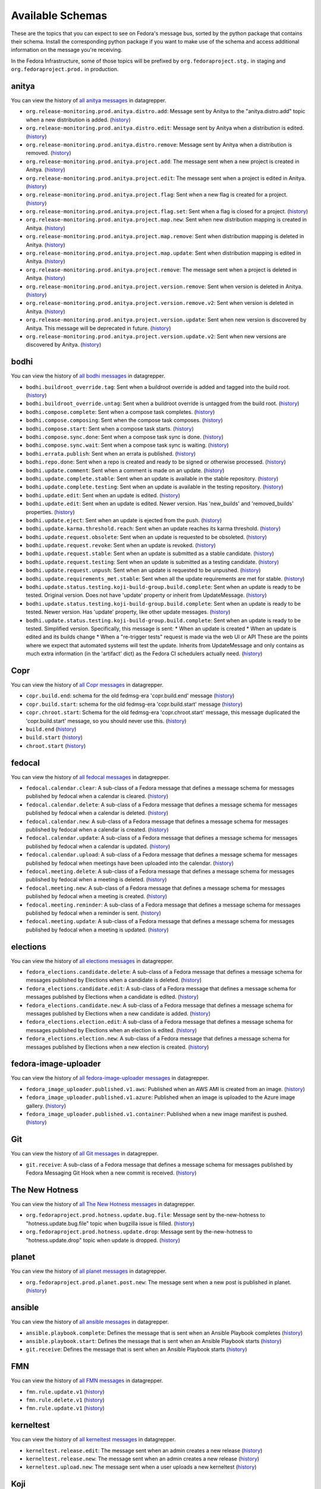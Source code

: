 .. SPDX-FileCopyrightText: 2024 Red Hat, Inc
..
.. SPDX-License-Identifier: GPL-2.0-or-later

=================
Available Schemas
=================

.. This file is autogenerated by the build-schemas-list.py script. Do not edit manually.

These are the topics that you can expect to see on Fedora's message bus,
sorted by the python package that contains their schema.
Install the corresponding python package if you want to make use of the schema
and access additional information on the message you're receiving.

In the Fedora Infrastructure, some of those topics will be prefixed by
``org.fedoraproject.stg.`` in staging and ``org.fedoraproject.prod.`` in production.


anitya
======

You can view the history of `all anitya messages <https://apps.fedoraproject.org/datagrepper/raw?category=anitya>`__ in datagrepper.

* ``org.release-monitoring.prod.anitya.distro.add``: Message sent by Anitya to the "anitya.distro.add" topic when a new distribution is added. (`history <https://apps.fedoraproject.org/datagrepper/raw?topic=org.release-monitoring.prod.anitya.distro.add>`__)
* ``org.release-monitoring.prod.anitya.distro.edit``: Message sent by Anitya when a distribution is edited. (`history <https://apps.fedoraproject.org/datagrepper/raw?topic=org.release-monitoring.prod.anitya.distro.edit>`__)
* ``org.release-monitoring.prod.anitya.distro.remove``: Message sent by Anitya when a distribution is removed. (`history <https://apps.fedoraproject.org/datagrepper/raw?topic=org.release-monitoring.prod.anitya.distro.remove>`__)
* ``org.release-monitoring.prod.anitya.project.add``: The message sent when a new project is created in Anitya. (`history <https://apps.fedoraproject.org/datagrepper/raw?topic=org.release-monitoring.prod.anitya.project.add>`__)
* ``org.release-monitoring.prod.anitya.project.edit``: The message sent when a project is edited in Anitya. (`history <https://apps.fedoraproject.org/datagrepper/raw?topic=org.release-monitoring.prod.anitya.project.edit>`__)
* ``org.release-monitoring.prod.anitya.project.flag``: Sent when a new flag is created for a project. (`history <https://apps.fedoraproject.org/datagrepper/raw?topic=org.release-monitoring.prod.anitya.project.flag>`__)
* ``org.release-monitoring.prod.anitya.project.flag.set``: Sent when a flag is closed for a project. (`history <https://apps.fedoraproject.org/datagrepper/raw?topic=org.release-monitoring.prod.anitya.project.flag.set>`__)
* ``org.release-monitoring.prod.anitya.project.map.new``: Sent when new distribution mapping is created in Anitya. (`history <https://apps.fedoraproject.org/datagrepper/raw?topic=org.release-monitoring.prod.anitya.project.map.new>`__)
* ``org.release-monitoring.prod.anitya.project.map.remove``: Sent when distribution mapping is deleted in Anitya. (`history <https://apps.fedoraproject.org/datagrepper/raw?topic=org.release-monitoring.prod.anitya.project.map.remove>`__)
* ``org.release-monitoring.prod.anitya.project.map.update``: Sent when distribution mapping is edited in Anitya. (`history <https://apps.fedoraproject.org/datagrepper/raw?topic=org.release-monitoring.prod.anitya.project.map.update>`__)
* ``org.release-monitoring.prod.anitya.project.remove``: The message sent when a project is deleted in Anitya. (`history <https://apps.fedoraproject.org/datagrepper/raw?topic=org.release-monitoring.prod.anitya.project.remove>`__)
* ``org.release-monitoring.prod.anitya.project.version.remove``: Sent when version is deleted in Anitya. (`history <https://apps.fedoraproject.org/datagrepper/raw?topic=org.release-monitoring.prod.anitya.project.version.remove>`__)
* ``org.release-monitoring.prod.anitya.project.version.remove.v2``: Sent when version is deleted in Anitya. (`history <https://apps.fedoraproject.org/datagrepper/raw?topic=org.release-monitoring.prod.anitya.project.version.remove.v2>`__)
* ``org.release-monitoring.prod.anitya.project.version.update``: Sent when new version is discovered by Anitya. This message will be deprecated in future. (`history <https://apps.fedoraproject.org/datagrepper/raw?topic=org.release-monitoring.prod.anitya.project.version.update>`__)
* ``org.release-monitoring.prod.anitya.project.version.update.v2``: Sent when new versions are discovered by Anitya. (`history <https://apps.fedoraproject.org/datagrepper/raw?topic=org.release-monitoring.prod.anitya.project.version.update.v2>`__)


bodhi
=====

You can view the history of `all bodhi messages <https://apps.fedoraproject.org/datagrepper/raw?category=bodhi>`__ in datagrepper.

* ``bodhi.buildroot_override.tag``: Sent when a buildroot override is added and tagged into the build root. (`history <https://apps.fedoraproject.org/datagrepper/raw?topic=org.fedoraproject.prod.bodhi.buildroot_override.tag>`__)
* ``bodhi.buildroot_override.untag``: Sent when a buildroot override is untagged from the build root. (`history <https://apps.fedoraproject.org/datagrepper/raw?topic=org.fedoraproject.prod.bodhi.buildroot_override.untag>`__)
* ``bodhi.compose.complete``: Sent when a compose task completes. (`history <https://apps.fedoraproject.org/datagrepper/raw?topic=org.fedoraproject.prod.bodhi.compose.complete>`__)
* ``bodhi.compose.composing``: Sent when the compose task composes. (`history <https://apps.fedoraproject.org/datagrepper/raw?topic=org.fedoraproject.prod.bodhi.compose.composing>`__)
* ``bodhi.compose.start``: Sent when a compose task starts. (`history <https://apps.fedoraproject.org/datagrepper/raw?topic=org.fedoraproject.prod.bodhi.compose.start>`__)
* ``bodhi.compose.sync.done``: Sent when a compose task sync is done. (`history <https://apps.fedoraproject.org/datagrepper/raw?topic=org.fedoraproject.prod.bodhi.compose.sync.done>`__)
* ``bodhi.compose.sync.wait``: Sent when a compose task sync is waiting. (`history <https://apps.fedoraproject.org/datagrepper/raw?topic=org.fedoraproject.prod.bodhi.compose.sync.wait>`__)
* ``bodhi.errata.publish``: Sent when an errata is published. (`history <https://apps.fedoraproject.org/datagrepper/raw?topic=org.fedoraproject.prod.bodhi.errata.publish>`__)
* ``bodhi.repo.done``: Sent when a repo is created and ready to be signed or otherwise processed. (`history <https://apps.fedoraproject.org/datagrepper/raw?topic=org.fedoraproject.prod.bodhi.repo.done>`__)
* ``bodhi.update.comment``: Sent when a comment is made on an update. (`history <https://apps.fedoraproject.org/datagrepper/raw?topic=org.fedoraproject.prod.bodhi.update.comment>`__)
* ``bodhi.update.complete.stable``: Sent when an update is available in the stable repository. (`history <https://apps.fedoraproject.org/datagrepper/raw?topic=org.fedoraproject.prod.bodhi.update.complete.stable>`__)
* ``bodhi.update.complete.testing``: Sent when an update is available in the testing repository. (`history <https://apps.fedoraproject.org/datagrepper/raw?topic=org.fedoraproject.prod.bodhi.update.complete.testing>`__)
* ``bodhi.update.edit``: Sent when an update is edited. (`history <https://apps.fedoraproject.org/datagrepper/raw?topic=org.fedoraproject.prod.bodhi.update.edit>`__)
* ``bodhi.update.edit``: Sent when an update is edited. Newer version. Has 'new_builds' and 'removed_builds' properties. (`history <https://apps.fedoraproject.org/datagrepper/raw?topic=org.fedoraproject.prod.bodhi.update.edit>`__)
* ``bodhi.update.eject``: Sent when an update is ejected from the push. (`history <https://apps.fedoraproject.org/datagrepper/raw?topic=org.fedoraproject.prod.bodhi.update.eject>`__)
* ``bodhi.update.karma.threshold.reach``: Sent when an update reaches its karma threshold. (`history <https://apps.fedoraproject.org/datagrepper/raw?topic=org.fedoraproject.prod.bodhi.update.karma.threshold.reach>`__)
* ``bodhi.update.request.obsolete``: Sent when an update is requested to be obsoleted. (`history <https://apps.fedoraproject.org/datagrepper/raw?topic=org.fedoraproject.prod.bodhi.update.request.obsolete>`__)
* ``bodhi.update.request.revoke``: Sent when an update is revoked. (`history <https://apps.fedoraproject.org/datagrepper/raw?topic=org.fedoraproject.prod.bodhi.update.request.revoke>`__)
* ``bodhi.update.request.stable``: Sent when an update is submitted as a stable candidate. (`history <https://apps.fedoraproject.org/datagrepper/raw?topic=org.fedoraproject.prod.bodhi.update.request.stable>`__)
* ``bodhi.update.request.testing``: Sent when an update is submitted as a testing candidate. (`history <https://apps.fedoraproject.org/datagrepper/raw?topic=org.fedoraproject.prod.bodhi.update.request.testing>`__)
* ``bodhi.update.request.unpush``: Sent when an update is requested to be unpushed. (`history <https://apps.fedoraproject.org/datagrepper/raw?topic=org.fedoraproject.prod.bodhi.update.request.unpush>`__)
* ``bodhi.update.requirements_met.stable``: Sent when all the update requirements are met for stable. (`history <https://apps.fedoraproject.org/datagrepper/raw?topic=org.fedoraproject.prod.bodhi.update.requirements_met.stable>`__)
* ``bodhi.update.status.testing.koji-build-group.build.complete``: Sent when an update is ready to be tested. Original version. Does not have 'update' property or inherit from UpdateMessage. (`history <https://apps.fedoraproject.org/datagrepper/raw?topic=org.fedoraproject.prod.bodhi.update.status.testing.koji-build-group.build.complete>`__)
* ``bodhi.update.status.testing.koji-build-group.build.complete``: Sent when an update is ready to be tested. Newer version. Has 'update' property, like other update messages. (`history <https://apps.fedoraproject.org/datagrepper/raw?topic=org.fedoraproject.prod.bodhi.update.status.testing.koji-build-group.build.complete>`__)
* ``bodhi.update.status.testing.koji-build-group.build.complete``: Sent when an update is ready to be tested. Simplified version. Specifically, this message is sent: * When an update is created * When an update is edited and its builds change * When a "re-trigger tests" request is made via the web UI or API These are the points where we expect that automated systems will test the update. Inherits from UpdateMessage and only contains as much extra information (in the 'artifact' dict) as the Fedora CI schedulers actually need. (`history <https://apps.fedoraproject.org/datagrepper/raw?topic=org.fedoraproject.prod.bodhi.update.status.testing.koji-build-group.build.complete>`__)


Copr
====

You can view the history of `all Copr messages <https://apps.fedoraproject.org/datagrepper/raw?category=copr>`__ in datagrepper.

* ``copr.build.end``: schema for the old fedmsg-era 'copr.build.end' message (`history <https://apps.fedoraproject.org/datagrepper/raw?topic=org.fedoraproject.prod.copr.build.end>`__)
* ``copr.build.start``: schema for the old fedmsg-era 'copr.build.start' message (`history <https://apps.fedoraproject.org/datagrepper/raw?topic=org.fedoraproject.prod.copr.build.start>`__)
* ``copr.chroot.start``: Schema for the old fedmsg-era 'copr.chroot.start' message, this message duplicated the 'copr.build.start' message, so you should never use this. (`history <https://apps.fedoraproject.org/datagrepper/raw?topic=org.fedoraproject.prod.copr.chroot.start>`__)
* ``build.end`` (`history <https://apps.fedoraproject.org/datagrepper/raw?topic=org.fedoraproject.prod.build.end>`__)
* ``build.start`` (`history <https://apps.fedoraproject.org/datagrepper/raw?topic=org.fedoraproject.prod.build.start>`__)
* ``chroot.start`` (`history <https://apps.fedoraproject.org/datagrepper/raw?topic=org.fedoraproject.prod.chroot.start>`__)


fedocal
=======

You can view the history of `all fedocal messages <https://apps.fedoraproject.org/datagrepper/raw?category=fedocal>`__ in datagrepper.

* ``fedocal.calendar.clear``: A sub-class of a Fedora message that defines a message schema for messages published by fedocal when a calendar is cleared. (`history <https://apps.fedoraproject.org/datagrepper/raw?topic=org.fedoraproject.prod.fedocal.calendar.clear>`__)
* ``fedocal.calendar.delete``: A sub-class of a Fedora message that defines a message schema for messages published by fedocal when a calendar is deleted. (`history <https://apps.fedoraproject.org/datagrepper/raw?topic=org.fedoraproject.prod.fedocal.calendar.delete>`__)
* ``fedocal.calendar.new``: A sub-class of a Fedora message that defines a message schema for messages published by fedocal when a calendar is created. (`history <https://apps.fedoraproject.org/datagrepper/raw?topic=org.fedoraproject.prod.fedocal.calendar.new>`__)
* ``fedocal.calendar.update``: A sub-class of a Fedora message that defines a message schema for messages published by fedocal when a calendar is updated. (`history <https://apps.fedoraproject.org/datagrepper/raw?topic=org.fedoraproject.prod.fedocal.calendar.update>`__)
* ``fedocal.calendar.upload``: A sub-class of a Fedora message that defines a message schema for messages published by fedocal when meetings have been uploaded into the calendar. (`history <https://apps.fedoraproject.org/datagrepper/raw?topic=org.fedoraproject.prod.fedocal.calendar.upload>`__)
* ``fedocal.meeting.delete``: A sub-class of a Fedora message that defines a message schema for messages published by fedocal when a meeting is deleted. (`history <https://apps.fedoraproject.org/datagrepper/raw?topic=org.fedoraproject.prod.fedocal.meeting.delete>`__)
* ``fedocal.meeting.new``: A sub-class of a Fedora message that defines a message schema for messages published by fedocal when a meeting is created. (`history <https://apps.fedoraproject.org/datagrepper/raw?topic=org.fedoraproject.prod.fedocal.meeting.new>`__)
* ``fedocal.meeting.reminder``: A sub-class of a Fedora message that defines a message schema for messages published by fedocal when a reminder is sent. (`history <https://apps.fedoraproject.org/datagrepper/raw?topic=org.fedoraproject.prod.fedocal.meeting.reminder>`__)
* ``fedocal.meeting.update``: A sub-class of a Fedora message that defines a message schema for messages published by fedocal when a meeting is updated. (`history <https://apps.fedoraproject.org/datagrepper/raw?topic=org.fedoraproject.prod.fedocal.meeting.update>`__)


elections
=========

You can view the history of `all elections messages <https://apps.fedoraproject.org/datagrepper/raw?category=fedora_elections>`__ in datagrepper.

* ``fedora_elections.candidate.delete``: A sub-class of a Fedora message that defines a message schema for messages published by Elections when a candidate is deleted. (`history <https://apps.fedoraproject.org/datagrepper/raw?topic=org.fedoraproject.prod.fedora_elections.candidate.delete>`__)
* ``fedora_elections.candidate.edit``: A sub-class of a Fedora message that defines a message schema for messages published by Elections when a candidate is edited. (`history <https://apps.fedoraproject.org/datagrepper/raw?topic=org.fedoraproject.prod.fedora_elections.candidate.edit>`__)
* ``fedora_elections.candidate.new``: A sub-class of a Fedora message that defines a message schema for messages published by Elections when a new candidate is added. (`history <https://apps.fedoraproject.org/datagrepper/raw?topic=org.fedoraproject.prod.fedora_elections.candidate.new>`__)
* ``fedora_elections.election.edit``: A sub-class of a Fedora message that defines a message schema for messages published by Elections when an election is edited. (`history <https://apps.fedoraproject.org/datagrepper/raw?topic=org.fedoraproject.prod.fedora_elections.election.edit>`__)
* ``fedora_elections.election.new``: A sub-class of a Fedora message that defines a message schema for messages published by Elections when a new election is created. (`history <https://apps.fedoraproject.org/datagrepper/raw?topic=org.fedoraproject.prod.fedora_elections.election.new>`__)


fedora-image-uploader
=====================

You can view the history of `all fedora-image-uploader messages <https://apps.fedoraproject.org/datagrepper/raw?category=fedora_image_uploader>`__ in datagrepper.

* ``fedora_image_uploader.published.v1.aws``: Published when an AWS AMI is created from an image. (`history <https://apps.fedoraproject.org/datagrepper/raw?topic=org.fedoraproject.prod.fedora_image_uploader.published.v1.aws>`__)
* ``fedora_image_uploader.published.v1.azure``: Published when an image is uploaded to the Azure image gallery. (`history <https://apps.fedoraproject.org/datagrepper/raw?topic=org.fedoraproject.prod.fedora_image_uploader.published.v1.azure>`__)
* ``fedora_image_uploader.published.v1.container``: Published when a new image manifest is pushed. (`history <https://apps.fedoraproject.org/datagrepper/raw?topic=org.fedoraproject.prod.fedora_image_uploader.published.v1.container>`__)


Git
===

You can view the history of `all Git messages <https://apps.fedoraproject.org/datagrepper/raw?category=git>`__ in datagrepper.

* ``git.receive``: A sub-class of a Fedora message that defines a message schema for messages published by Fedora Messaging Git Hook when a new commit is received. (`history <https://apps.fedoraproject.org/datagrepper/raw?topic=org.fedoraproject.prod.git.receive>`__)


The New Hotness
===============

You can view the history of `all The New Hotness messages <https://apps.fedoraproject.org/datagrepper/raw?category=hotness>`__ in datagrepper.

* ``org.fedoraproject.prod.hotness.update.bug.file``: Message sent by the-new-hotness to "hotness.update.bug.file" topic when bugzilla issue is filled. (`history <https://apps.fedoraproject.org/datagrepper/raw?topic=org.fedoraproject.prod.hotness.update.bug.file>`__)
* ``org.fedoraproject.prod.hotness.update.drop``: Message sent by the-new-hotness to "hotness.update.drop" topic when update is dropped. (`history <https://apps.fedoraproject.org/datagrepper/raw?topic=org.fedoraproject.prod.hotness.update.drop>`__)


planet
======

You can view the history of `all planet messages <https://apps.fedoraproject.org/datagrepper/raw?category=planet>`__ in datagrepper.

* ``org.fedoraproject.prod.planet.post.new``: The message sent when a new post is published in planet. (`history <https://apps.fedoraproject.org/datagrepper/raw?topic=org.fedoraproject.prod.planet.post.new>`__)


ansible
=======

You can view the history of `all ansible messages <https://apps.fedoraproject.org/datagrepper/raw?category=ansible>`__ in datagrepper.

* ``ansible.playbook.complete``: Defines the message that is sent when an Ansible Playbook completes (`history <https://apps.fedoraproject.org/datagrepper/raw?topic=org.fedoraproject.prod.ansible.playbook.complete>`__)
* ``ansible.playbook.start``: Defines the message that is sent when an Ansible Playbook starts (`history <https://apps.fedoraproject.org/datagrepper/raw?topic=org.fedoraproject.prod.ansible.playbook.start>`__)
* ``git.receive``: Defines the message that is sent when an Ansible Playbook starts (`history <https://apps.fedoraproject.org/datagrepper/raw?topic=org.fedoraproject.prod.git.receive>`__)


FMN
===

You can view the history of `all FMN messages <https://apps.fedoraproject.org/datagrepper/raw?category=fmn>`__ in datagrepper.

* ``fmn.rule.update.v1`` (`history <https://apps.fedoraproject.org/datagrepper/raw?topic=org.fedoraproject.prod.fmn.rule.update.v1>`__)
* ``fmn.rule.delete.v1`` (`history <https://apps.fedoraproject.org/datagrepper/raw?topic=org.fedoraproject.prod.fmn.rule.delete.v1>`__)
* ``fmn.rule.update.v1`` (`history <https://apps.fedoraproject.org/datagrepper/raw?topic=org.fedoraproject.prod.fmn.rule.update.v1>`__)


kerneltest
==========

You can view the history of `all kerneltest messages <https://apps.fedoraproject.org/datagrepper/raw?category=kerneltest>`__ in datagrepper.

* ``kerneltest.release.edit``: The message sent when an admin creates a new release (`history <https://apps.fedoraproject.org/datagrepper/raw?topic=org.fedoraproject.prod.kerneltest.release.edit>`__)
* ``kerneltest.release.new``: The message sent when an admin creates a new release (`history <https://apps.fedoraproject.org/datagrepper/raw?topic=org.fedoraproject.prod.kerneltest.release.new>`__)
* ``kerneltest.upload.new``: The message sent when a user uploads a new kerneltest (`history <https://apps.fedoraproject.org/datagrepper/raw?topic=org.fedoraproject.prod.kerneltest.upload.new>`__)


Koji
====

You can view the history of `all Koji messages <https://apps.fedoraproject.org/datagrepper/raw?category=buildsys>`__ in datagrepper.

* ``buildsys.build.state.change``: This message is sent when a build state changes. (`history <https://apps.fedoraproject.org/datagrepper/raw?topic=org.fedoraproject.prod.buildsys.build.state.change>`__)
* ``buildsys.package.list.change``: This message is sent when a package list changes. (`history <https://apps.fedoraproject.org/datagrepper/raw?topic=org.fedoraproject.prod.buildsys.package.list.change>`__)
* ``buildsys.repo.done``: This message is sent when a package repo is done. (`history <https://apps.fedoraproject.org/datagrepper/raw?topic=org.fedoraproject.prod.buildsys.repo.done>`__)
* ``buildsys.repo.init``: This message is sent when a package repo is initialized. (`history <https://apps.fedoraproject.org/datagrepper/raw?topic=org.fedoraproject.prod.buildsys.repo.init>`__)
* ``buildsys.rpm.sign``: This message is sent when a rpm is signed. (`history <https://apps.fedoraproject.org/datagrepper/raw?topic=org.fedoraproject.prod.buildsys.rpm.sign>`__)
* ``buildsys.tag``: This message is sent when a package is tagged. (`history <https://apps.fedoraproject.org/datagrepper/raw?topic=org.fedoraproject.prod.buildsys.tag>`__)
* ``buildsys.untag``: This message is sent when a package is untagged. (`history <https://apps.fedoraproject.org/datagrepper/raw?topic=org.fedoraproject.prod.buildsys.untag>`__)
* ``buildsys.task.state.change``: This message is sent when a task state changes. (`history <https://apps.fedoraproject.org/datagrepper/raw?topic=org.fedoraproject.prod.buildsys.task.state.change>`__)


Koschei
=======

You can view the history of `all Koschei messages <https://apps.fedoraproject.org/datagrepper/raw?category=koschei>`__ in datagrepper.

* ``koschei.collection.state.change``: Messages published by Koschei when a collection state changes.     For example when collection buildroot becomes unresolvable     (broken) or when it is fixed. (`history <https://apps.fedoraproject.org/datagrepper/raw?topic=org.fedoraproject.prod.koschei.collection.state.change>`__)
* ``koschei.package.state.change``: Messages published by Koschei when a package state changes.     For example when package starts to fail to build, package     dependencies become unresolved or when package is fixed. (`history <https://apps.fedoraproject.org/datagrepper/raw?topic=org.fedoraproject.prod.koschei.package.state.change>`__)


Maubot Fedora
=============

You can view the history of `all Maubot Fedora messages <https://apps.fedoraproject.org/datagrepper/raw?category=maubot>`__ in datagrepper.

* ``maubot.cookie.give.v1``: A sub-class of a Fedora message that defines a message schema for messages published by Maubot Fedora when a cookie is given. (`history <https://apps.fedoraproject.org/datagrepper/raw?topic=org.fedoraproject.prod.maubot.cookie.give.v1>`__)


mdapi
=====

You can view the history of `all mdapi messages <https://apps.fedoraproject.org/datagrepper/raw?category=mdapi>`__ in datagrepper.

* ``mdapi.repo.update``: A sub-class of a Fedora message that defines a message schema for messages published by mdapi when a repo's info is updated. (`history <https://apps.fedoraproject.org/datagrepper/raw?topic=org.fedoraproject.prod.mdapi.repo.update>`__)


Wiki
====

You can view the history of `all Wiki messages <https://apps.fedoraproject.org/datagrepper/raw?category=wiki>`__ in datagrepper.

* ``wiki.article.edit``: A sub-class of a Fedora message that defines a message schema for messages published by Mediawiki when a new thing is created. (`history <https://apps.fedoraproject.org/datagrepper/raw?topic=org.fedoraproject.prod.wiki.article.edit>`__)


meetbot
=======

You can view the history of `all meetbot messages <https://apps.fedoraproject.org/datagrepper/raw?category=meetbot>`__ in datagrepper.

* ``meetbot.meeting.complete`` (`history <https://apps.fedoraproject.org/datagrepper/raw?topic=org.fedoraproject.prod.meetbot.meeting.complete>`__)
* ``meetbot.meeting.start`` (`history <https://apps.fedoraproject.org/datagrepper/raw?topic=org.fedoraproject.prod.meetbot.meeting.start>`__)


FAS
===

You can view the history of `all FAS messages <https://apps.fedoraproject.org/datagrepper/raw?category=fas>`__ in datagrepper.

* ``fas.group.member.sponsor``: The message sent when a user is added to a group by a sponsor (`history <https://apps.fedoraproject.org/datagrepper/raw?topic=org.fedoraproject.prod.fas.group.member.sponsor>`__)
* ``fas.user.create``: The message sent when a user is created (`history <https://apps.fedoraproject.org/datagrepper/raw?topic=org.fedoraproject.prod.fas.user.create>`__)
* ``fas.user.update``: The message sent when a user is updated (`history <https://apps.fedoraproject.org/datagrepper/raw?topic=org.fedoraproject.prod.fas.user.update>`__)


nuancier
========

You can view the history of `all nuancier messages <https://apps.fedoraproject.org/datagrepper/raw?category=nuancier>`__ in datagrepper.

* ``nuancier.new``: A sub-class of a Fedora message that defines a message schema for messages published by nuancier when a new thing is created. (`history <https://apps.fedoraproject.org/datagrepper/raw?topic=org.fedoraproject.prod.nuancier.new>`__)


Pagure
======

You can view the history of `all Pagure messages <https://apps.fedoraproject.org/datagrepper/raw?category=pagure>`__ in datagrepper.

* ``pagure.Test.notification``: A sub-class of a Fedora message that defines a message schema for messages published by pagure when a new thing is created. (`history <https://apps.fedoraproject.org/datagrepper/raw?topic=org.fedoraproject.prod.pagure.Test.notification>`__)
* ``pagure.commit.flag.added``: A sub-class of a Fedora message that defines a message schema for messages published by pagure when a new thing is created. (`history <https://apps.fedoraproject.org/datagrepper/raw?topic=org.fedoraproject.prod.pagure.commit.flag.added>`__)
* ``pagure.commit.flag.updated``: A sub-class of a Fedora message that defines a message schema for messages published by pagure when a new thing is created. (`history <https://apps.fedoraproject.org/datagrepper/raw?topic=org.fedoraproject.prod.pagure.commit.flag.updated>`__)
* ``pagure.git.branch.creation``: A sub-class of a Fedora message that defines a message schema for messages published by pagure when a new thing is created. (`history <https://apps.fedoraproject.org/datagrepper/raw?topic=org.fedoraproject.prod.pagure.git.branch.creation>`__)
* ``pagure.git.branch.deletion``: A sub-class of a Fedora message that defines a message schema for messages published by pagure when a new thing is created. (`history <https://apps.fedoraproject.org/datagrepper/raw?topic=org.fedoraproject.prod.pagure.git.branch.deletion>`__)
* ``pagure.git.receive``: A sub-class of a Fedora message that defines a message schema for messages published by pagure when a new thing is created. (`history <https://apps.fedoraproject.org/datagrepper/raw?topic=org.fedoraproject.prod.pagure.git.receive>`__)
* ``pagure.git.tag.creation``: A sub-class of a Fedora message that defines a message schema for messages published by pagure when a new thing is created. (`history <https://apps.fedoraproject.org/datagrepper/raw?topic=org.fedoraproject.prod.pagure.git.tag.creation>`__)
* ``pagure.git.tag.deletion``: A sub-class of a Fedora message that defines a message schema for messages published by pagure when a new thing is created. (`history <https://apps.fedoraproject.org/datagrepper/raw?topic=org.fedoraproject.prod.pagure.git.tag.deletion>`__)
* ``pagure.group.edit``: A sub-class of a Fedora message that defines a message schema for messages published by pagure when a new thing is created. (`history <https://apps.fedoraproject.org/datagrepper/raw?topic=org.fedoraproject.prod.pagure.group.edit>`__)
* ``pagure.issue.assigned.added``: A sub-class of a Fedora message that defines a message schema for messages published by pagure when an issue is assigned. (`history <https://apps.fedoraproject.org/datagrepper/raw?topic=org.fedoraproject.prod.pagure.issue.assigned.added>`__)
* ``pagure.issue.assigned.reset``: A sub-class of a Fedora message that defines a message schema for messages published by pagure when an issue is un-assigned. (`history <https://apps.fedoraproject.org/datagrepper/raw?topic=org.fedoraproject.prod.pagure.issue.assigned.reset>`__)
* ``pagure.issue.comment.added``: A sub-class of a Fedora message that defines a message schema for messages published by pagure when a comment is added to an issue. (`history <https://apps.fedoraproject.org/datagrepper/raw?topic=org.fedoraproject.prod.pagure.issue.comment.added>`__)
* ``pagure.issue.dependency.added``: A sub-class of a Fedora message that defines a message schema for messages published by pagure when a dependency is added to an issue. (`history <https://apps.fedoraproject.org/datagrepper/raw?topic=org.fedoraproject.prod.pagure.issue.dependency.added>`__)
* ``pagure.issue.dependency.removed``: A sub-class of a Fedora message that defines a message schema for messages published by pagure when an issue is deleted. (`history <https://apps.fedoraproject.org/datagrepper/raw?topic=org.fedoraproject.prod.pagure.issue.dependency.removed>`__)
* ``pagure.issue.drop``: A sub-class of a Fedora message that defines a message schema for messages published by pagure when an issue is deleted. (`history <https://apps.fedoraproject.org/datagrepper/raw?topic=org.fedoraproject.prod.pagure.issue.drop>`__)
* ``pagure.issue.edit``: A sub-class of a Fedora message that defines a message schema for messages published by pagure when an issue is updated. (`history <https://apps.fedoraproject.org/datagrepper/raw?topic=org.fedoraproject.prod.pagure.issue.edit>`__)
* ``pagure.issue.new``: A sub-class of a Fedora message that defines a message schema for messages published by pagure when a new thing is created. (`history <https://apps.fedoraproject.org/datagrepper/raw?topic=org.fedoraproject.prod.pagure.issue.new>`__)
* ``pagure.issue.tag.added``: A sub-class of a Fedora message that defines a message schema for messages published by pagure when an issue is deleted. (`history <https://apps.fedoraproject.org/datagrepper/raw?topic=org.fedoraproject.prod.pagure.issue.tag.added>`__)
* ``pagure.issue.tag.removed``: A sub-class of a Fedora message that defines a message schema for messages published by pagure when an issue is deleted. (`history <https://apps.fedoraproject.org/datagrepper/raw?topic=org.fedoraproject.prod.pagure.issue.tag.removed>`__)
* ``pagure.project.deleted``: A sub-class of a Fedora message that defines a message schema for messages published by pagure when a new thing is created. (`history <https://apps.fedoraproject.org/datagrepper/raw?topic=org.fedoraproject.prod.pagure.project.deleted>`__)
* ``pagure.project.edit``: A sub-class of a Fedora message that defines a message schema for messages published by pagure when a new thing is created. (`history <https://apps.fedoraproject.org/datagrepper/raw?topic=org.fedoraproject.prod.pagure.project.edit>`__)
* ``pagure.project.forked``: A sub-class of a Fedora message that defines a message schema for messages published by pagure when a new thing is created. (`history <https://apps.fedoraproject.org/datagrepper/raw?topic=org.fedoraproject.prod.pagure.project.forked>`__)
* ``pagure.project.group.access.updated``: A sub-class of a Fedora message that defines a message schema for messages published by pagure when a new thing is created. (`history <https://apps.fedoraproject.org/datagrepper/raw?topic=org.fedoraproject.prod.pagure.project.group.access.updated>`__)
* ``pagure.project.group.added``: A sub-class of a Fedora message that defines a message schema for messages published by pagure when a new thing is created. (`history <https://apps.fedoraproject.org/datagrepper/raw?topic=org.fedoraproject.prod.pagure.project.group.added>`__)
* ``pagure.project.group.removed``: A sub-class of a Fedora message that defines a message schema for messages published by pagure when a new thing is created. (`history <https://apps.fedoraproject.org/datagrepper/raw?topic=org.fedoraproject.prod.pagure.project.group.removed>`__)
* ``pagure.project.new``: A sub-class of a Fedora message that defines a message schema for messages published by pagure when a new thing is created. (`history <https://apps.fedoraproject.org/datagrepper/raw?topic=org.fedoraproject.prod.pagure.project.new>`__)
* ``pagure.project.tag.edited``: A sub-class of a Fedora message that defines a message schema for messages published by pagure when a new thing is created. (`history <https://apps.fedoraproject.org/datagrepper/raw?topic=org.fedoraproject.prod.pagure.project.tag.edited>`__)
* ``pagure.project.tag.removed``: A sub-class of a Fedora message that defines a message schema for messages published by pagure when a new thing is created. (`history <https://apps.fedoraproject.org/datagrepper/raw?topic=org.fedoraproject.prod.pagure.project.tag.removed>`__)
* ``pagure.project.user.access.updated``: A sub-class of a Fedora message that defines a message schema for messages published by pagure when a new thing is created. (`history <https://apps.fedoraproject.org/datagrepper/raw?topic=org.fedoraproject.prod.pagure.project.user.access.updated>`__)
* ``pagure.project.user.added``: A sub-class of a Fedora message that defines a message schema for messages published by pagure when a new thing is created. (`history <https://apps.fedoraproject.org/datagrepper/raw?topic=org.fedoraproject.prod.pagure.project.user.added>`__)
* ``pagure.project.user.removed``: A sub-class of a Fedora message that defines a message schema for messages published by pagure when a new thing is created. (`history <https://apps.fedoraproject.org/datagrepper/raw?topic=org.fedoraproject.prod.pagure.project.user.removed>`__)
* ``pagure.pull-request.assigned.added``: A sub-class of a Fedora message that defines a message schema for messages published by pagure when a pull request is assigned. (`history <https://apps.fedoraproject.org/datagrepper/raw?topic=org.fedoraproject.prod.pagure.pull-request.assigned.added>`__)
* ``pagure.pull-request.assigned.reset``: A sub-class of a Fedora message that defines a message schema for messages published by pagure when a pull request is un-assigned. (`history <https://apps.fedoraproject.org/datagrepper/raw?topic=org.fedoraproject.prod.pagure.pull-request.assigned.reset>`__)
* ``pagure.pull-request.closed``: A sub-class of a Fedora message that defines a message schema for messages published by pagure when a pull request is closed. (`history <https://apps.fedoraproject.org/datagrepper/raw?topic=org.fedoraproject.prod.pagure.pull-request.closed>`__)
* ``pagure.pull-request.comment.added``: A sub-class of a Fedora message that defines a message schema for messages published by pagure when a comment is added to a PR. (`history <https://apps.fedoraproject.org/datagrepper/raw?topic=org.fedoraproject.prod.pagure.pull-request.comment.added>`__)
* ``pagure.pull-request.comment.edited``: A sub-class of a Fedora message that defines a message schema for messages published by pagure when a comment is edited on a PR. (`history <https://apps.fedoraproject.org/datagrepper/raw?topic=org.fedoraproject.prod.pagure.pull-request.comment.edited>`__)
* ``pagure.pull-request.flag.added``: A sub-class of a Fedora message that defines a message schema for messages published by pagure when a flag is added on a PR. (`history <https://apps.fedoraproject.org/datagrepper/raw?topic=org.fedoraproject.prod.pagure.pull-request.flag.added>`__)
* ``pagure.pull-request.flag.updated``: A sub-class of a Fedora message that defines a message schema for messages published by pagure when a flag is updated on a PR (`history <https://apps.fedoraproject.org/datagrepper/raw?topic=org.fedoraproject.prod.pagure.pull-request.flag.updated>`__)
* ``pagure.pull-request.initial_comment.edited``: A sub-class of a Fedora message that defines a message schema for messages published by pagure when an initial PR comment is edited. (`history <https://apps.fedoraproject.org/datagrepper/raw?topic=org.fedoraproject.prod.pagure.pull-request.initial_comment.edited>`__)
* ``pagure.pull-request.new``: A sub-class of a Fedora message that defines a message schema for messages published by pagure when a pull request is created. (`history <https://apps.fedoraproject.org/datagrepper/raw?topic=org.fedoraproject.prod.pagure.pull-request.new>`__)
* ``pagure.pull-request.rebased``: A sub-class of a Fedora message that defines a message schema for messages published by pagure when a PR is rebased. (`history <https://apps.fedoraproject.org/datagrepper/raw?topic=org.fedoraproject.prod.pagure.pull-request.rebased>`__)
* ``pagure.pull-request.reopened``: A sub-class of a Fedora message that defines a message schema for messages published by pagure when a PR is reopened. (`history <https://apps.fedoraproject.org/datagrepper/raw?topic=org.fedoraproject.prod.pagure.pull-request.reopened>`__)
* ``pagure.pull-request.tag.added``: A sub-class of a Fedora message that defines a message schema for messages published by pagure when a tag is added on a PR. (`history <https://apps.fedoraproject.org/datagrepper/raw?topic=org.fedoraproject.prod.pagure.pull-request.tag.added>`__)
* ``pagure.pull-request.tag.removed``: A sub-class of a Fedora message that defines a message schema for messages published by pagure when a tag is removed on a PR. (`history <https://apps.fedoraproject.org/datagrepper/raw?topic=org.fedoraproject.prod.pagure.pull-request.tag.removed>`__)
* ``pagure.pull-request.updated``: A sub-class of a Fedora message that defines a message schema for messages published by pagure when a PR is updated. (`history <https://apps.fedoraproject.org/datagrepper/raw?topic=org.fedoraproject.prod.pagure.pull-request.updated>`__)


tahrir
======

You can view the history of `all tahrir messages <https://apps.fedoraproject.org/datagrepper/raw?category=badges>`__ in datagrepper.

* ``badges.badge.award``: The message sent when a badge is awarded (`history <https://apps.fedoraproject.org/datagrepper/raw?topic=org.fedoraproject.prod.badges.badge.award>`__)
* ``badges.person.login.first``: The message sent when a user logs into tahrir for the first time (`history <https://apps.fedoraproject.org/datagrepper/raw?topic=org.fedoraproject.prod.badges.person.login.first>`__)
* ``badges.person.rank.advance``: The message sent when a user's rank changes (`history <https://apps.fedoraproject.org/datagrepper/raw?topic=org.fedoraproject.prod.badges.person.rank.advance>`__)
